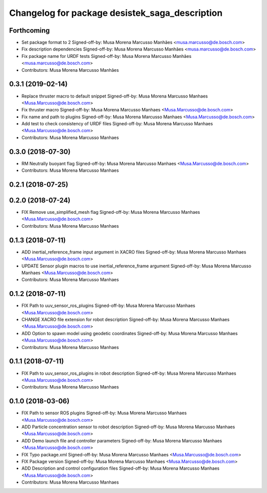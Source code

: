 ^^^^^^^^^^^^^^^^^^^^^^^^^^^^^^^^^^^^^^^^^^^^^^^
Changelog for package desistek_saga_description
^^^^^^^^^^^^^^^^^^^^^^^^^^^^^^^^^^^^^^^^^^^^^^^

Forthcoming
-----------
* Set package format to 2
  Signed-off-by: Musa Morena Marcusso Manhães <musa.marcusso@de.bosch.com>
* Fix description dependencies
  Signed-off-by: Musa Morena Marcusso Manhães <musa.marcusso@de.bosch.com>
* Fix package name for URDF tests
  Signed-off-by: Musa Morena Marcusso Manhães <musa.marcusso@de.bosch.com>
* Contributors: Musa Morena Marcusso Manhães

0.3.1 (2019-02-14)
------------------
* Replace thruster macro to default snippet
  Signed-off-by: Musa Morena Marcusso Manhaes <Musa.Marcusso@de.bosch.com>
* Fix thruster macro
  Signed-off-by: Musa Morena Marcusso Manhaes <Musa.Marcusso@de.bosch.com>
* Fix name and path to plugins
  Signed-off-by: Musa Morena Marcusso Manhaes <Musa.Marcusso@de.bosch.com>
* Add test to check consistency of URDF files
  Signed-off-by: Musa Morena Marcusso Manhaes <Musa.Marcusso@de.bosch.com>
* Contributors: Musa Morena Marcusso Manhaes

0.3.0 (2018-07-30)
------------------
* RM Neutrally buoyant flag
  Signed-off-by: Musa Morena Marcusso Manhaes <Musa.Marcusso@de.bosch.com>
* Contributors: Musa Morena Marcusso Manhaes

0.2.1 (2018-07-25)
------------------

0.2.0 (2018-07-24)
------------------
* FIX Remove use_simplified_mesh flag
  Signed-off-by: Musa Morena Marcusso Manhaes <Musa.Marcusso@de.bosch.com>
* Contributors: Musa Morena Marcusso Manhaes

0.1.3 (2018-07-11)
------------------
* ADD inertial_reference_frame input argument in XACRO files
  Signed-off-by: Musa Morena Marcusso Manhaes <Musa.Marcusso@de.bosch.com>
* UPDATE Sensor plugin macros to use inertial_reference_frame argument
  Signed-off-by: Musa Morena Marcusso Manhaes <Musa.Marcusso@de.bosch.com>
* Contributors: Musa Morena Marcusso Manhaes

0.1.2 (2018-07-11)
------------------
* FIX Path to uuv_sensor_ros_plugins
  Signed-off-by: Musa Morena Marcusso Manhaes <Musa.Marcusso@de.bosch.com>
* CHANGE XACRO file extension for robot description
  Signed-off-by: Musa Morena Marcusso Manhaes <Musa.Marcusso@de.bosch.com>
* ADD Option to spawn model using geodetic coordinates
  Signed-off-by: Musa Morena Marcusso Manhaes <Musa.Marcusso@de.bosch.com>
* Contributors: Musa Morena Marcusso Manhaes

0.1.1 (2018-07-11)
------------------
* FIX Path to uuv_sensor_ros_plugins in robot description
  Signed-off-by: Musa Morena Marcusso Manhaes <Musa.Marcusso@de.bosch.com>
* Contributors: Musa Morena Marcusso Manhaes

0.1.0 (2018-03-06)
------------------
* FIX Path to sensor ROS plugins
  Signed-off-by: Musa Morena Marcusso Manhaes <Musa.Marcusso@de.bosch.com>
* ADD Particle concentration sensor to robot description
  Signed-off-by: Musa Morena Marcusso Manhaes <Musa.Marcusso@de.bosch.com>
* ADD Demo launch file and controller parameters
  Signed-off-by: Musa Morena Marcusso Manhaes <Musa.Marcusso@de.bosch.com>
* FIX Typo package.xml
  Signed-off-by: Musa Morena Marcusso Manhaes <Musa.Marcusso@de.bosch.com>
* FIX Package version
  Signed-off-by: Musa Morena Marcusso Manhaes <Musa.Marcusso@de.bosch.com>
* ADD Description and control configuration files
  Signed-off-by: Musa Morena Marcusso Manhaes <Musa.Marcusso@de.bosch.com>
* Contributors: Musa Morena Marcusso Manhaes
